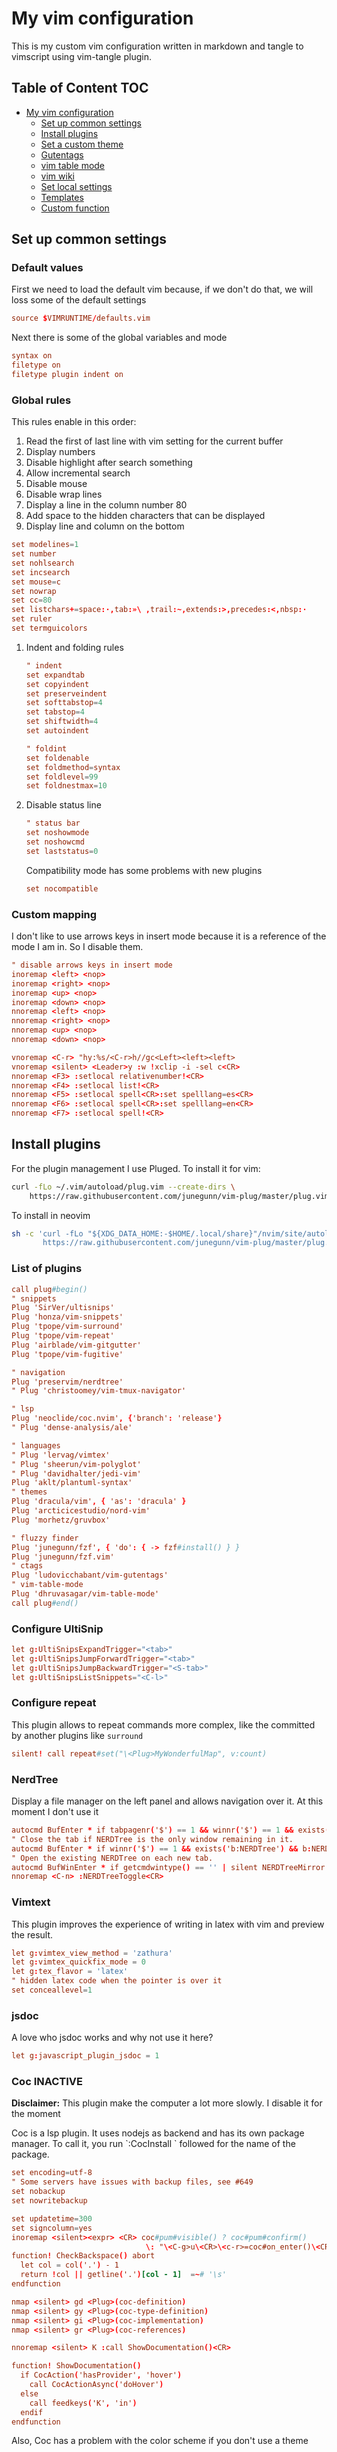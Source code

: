 :PROPERTIES:
:HEADER-ARGS:conf: :tangle (let ((org-use-tag-inheritance t)) (if (member "INACTIVE" (org-get-tags))  "no" "vim/.vimrc"))
:END:
#+date: 2023-04-02
#+AUTHOR: Lucas Elvira Martín
#+auto_tangle: t 
#+DESCRIPTION: simple vim config

* My vim configuration

This is my custom vim configuration written in markdown and tangle to vimscript using vim-tangle plugin.

** Table of Content :TOC:
- [[#my-vim-configuration][My vim configuration]]
  - [[#set-up-common-settings][Set up common settings]]
  - [[#install-plugins][Install plugins]]
  - [[#set-a-custom-theme][Set a custom theme]]
  - [[#gutentags][Gutentags]]
  - [[#vim-table-mode][vim table mode]]
  - [[#vim-wiki][vim wiki]]
  - [[#set-local-settings][Set local settings]]
  - [[#templates][Templates]]
  - [[#custom-function][Custom function]]

** Set up common settings
*** Default values
First we need to load the default vim because, if we don't do that, we will loss some of the default settings

#+begin_src conf
source $VIMRUNTIME/defaults.vim
#+end_src

Next there is some of the global variables and mode

#+begin_src conf
syntax on
filetype on
filetype plugin indent on
#+end_src

*** Global rules
This rules enable in this order:

1. Read the first of last line with vim setting for the current buffer
2. Display numbers
3. Disable highlight after search something
4. Allow incremental search
5. Disable mouse
6. Disable wrap lines
7. Display a line in the column number 80
8. Add space to the hidden characters that can be displayed
9. Display line and column on the bottom

#+begin_src conf
set modelines=1
set number
set nohlsearch
set incsearch
set mouse=c
set nowrap
set cc=80
set listchars+=space:·,tab:»\ ,trail:~,extends:>,precedes:<,nbsp:·
set ruler
set termguicolors
#+end_src

**** Indent and folding rules

#+begin_src conf
" indent
set expandtab
set copyindent
set preserveindent
set softtabstop=4
set tabstop=4
set shiftwidth=4
set autoindent 

" foldint
set foldenable
set foldmethod=syntax
set foldlevel=99
set foldnestmax=10
#+end_src

**** Disable status line

#+begin_src conf
" status bar
set noshowmode
set noshowcmd
set laststatus=0
#+end_src

Compatibility mode has some problems with new plugins

#+begin_src conf
set nocompatible
#+end_src

*** Custom mapping
I don't like to use arrows keys in insert mode because it is a reference of the mode I am in. So I disable them.

#+begin_src conf
" disable arrows keys in insert mode
inoremap <left> <nop>
inoremap <right> <nop>
inoremap <up> <nop>
inoremap <down> <nop>
nnoremap <left> <nop>
nnoremap <right> <nop>
nnoremap <up> <nop>
nnoremap <down> <nop>
#+end_src

#+begin_src conf
vnoremap <C-r> "hy:%s/<C-r>h//gc<Left><left><left>
vnoremap <silent> <Leader>y :w !xclip -i -sel c<CR>
nnoremap <F3> :setlocal relativenumber!<CR>
nnoremap <F4> :setlocal list!<CR>
nnoremap <F5> :setlocal spell<CR>:set spelllang=es<CR>
nnoremap <F6> :setlocal spell<CR>:set spelllang=en<CR>
nnoremap <F7> :setlocal spell!<CR>
#+end_src

** Install plugins

For the plugin management I use Pluged. To install it for vim:

#+begin_src sh
curl -fLo ~/.vim/autoload/plug.vim --create-dirs \
    https://raw.githubusercontent.com/junegunn/vim-plug/master/plug.vim
#+end_src

To install in neovim

#+begin_src sh
sh -c 'curl -fLo "${XDG_DATA_HOME:-$HOME/.local/share}"/nvim/site/autoload/plug.vim --create-dirs \
       https://raw.githubusercontent.com/junegunn/vim-plug/master/plug.vim'
#+end_src

*** List of plugins

#+begin_src conf
call plug#begin()
" snippets
Plug 'SirVer/ultisnips'
Plug 'honza/vim-snippets'
Plug 'tpope/vim-surround'
Plug 'tpope/vim-repeat'
Plug 'airblade/vim-gitgutter'
Plug 'tpope/vim-fugitive'

" navigation
Plug 'preservim/nerdtree'
" Plug 'christoomey/vim-tmux-navigator'

" lsp
Plug 'neoclide/coc.nvim', {'branch': 'release'}
" Plug 'dense-analysis/ale'

" languages
" Plug 'lervag/vimtex'
" Plug 'sheerun/vim-polyglot'
" Plug 'davidhalter/jedi-vim'
Plug 'aklt/plantuml-syntax'
" themes
Plug 'dracula/vim', { 'as': 'dracula' }
Plug 'arcticicestudio/nord-vim'
Plug 'morhetz/gruvbox'

" fluzzy finder
Plug 'junegunn/fzf', { 'do': { -> fzf#install() } }
Plug 'junegunn/fzf.vim'
" ctags
Plug 'ludovicchabant/vim-gutentags'
" vim-table-mode
Plug 'dhruvasagar/vim-table-mode'
call plug#end()
#+end_src

*** Configure UltiSnip

#+begin_src conf
let g:UltiSnipsExpandTrigger="<tab>"
let g:UltiSnipsJumpForwardTrigger="<tab>"
let g:UltiSnipsJumpBackwardTrigger="<S-tab>"
let g:UltiSnipsListSnippets="<C-l>"
#+end_src

*** Configure repeat
This plugin allows to repeat commands more complex, like the committed by another
plugins like ~surround~

#+begin_src conf
silent! call repeat#set("\<Plug>MyWonderfulMap", v:count)
#+end_src

*** NerdTree

Display a file manager on the left panel and allows navigation over it. At this moment I don't use it

#+begin_src conf :tangle no
autocmd BufEnter * if tabpagenr('$') == 1 && winnr('$') == 1 && exists('b:NERDTree') && b:NERDTree.isTabTree() | quit | endif
" Close the tab if NERDTree is the only window remaining in it.
autocmd BufEnter * if winnr('$') == 1 && exists('b:NERDTree') && b:NERDTree.isTabTree() | quit | endif
" Open the existing NERDTree on each new tab.
autocmd BufWinEnter * if getcmdwintype() == '' | silent NERDTreeMirror | endif
nnoremap <C-n> :NERDTreeToggle<CR>
#+end_src

*** Vimtext

This plugin improves the experience of writing in latex with vim and preview the result.

#+begin_src conf
let g:vimtex_view_method = 'zathura'
let g:vimtex_quickfix_mode = 0
let g:tex_flavor = 'latex'
" hidden latex code when the pointer is over it
set conceallevel=1
#+end_src

*** jsdoc

A love who jsdoc works and why not use it here?

#+begin_src conf
let g:javascript_plugin_jsdoc = 1
#+end_src

*** Coc                                                            :INACTIVE:
:PROPERTIES:
:DESCRIPTION: This entry is disable because I will use vim for short editting
:END:

*Disclaimer:* This plugin make the computer a lot more slowly. I disable it for the moment

Coc is a lsp plugin. It uses nodejs as backend and has its own package manager. To call it, you run `:CocInstall ` followed for the name of the package.

#+begin_src conf
set encoding=utf-8
" Some servers have issues with backup files, see #649
set nobackup
set nowritebackup

set updatetime=300
set signcolumn=yes
inoremap <silent><expr> <CR> coc#pum#visible() ? coc#pum#confirm()
                              \: "\<C-g>u\<CR>\<c-r>=coc#on_enter()\<CR>"
function! CheckBackspace() abort
  let col = col('.') - 1
  return !col || getline('.')[col - 1]  =~# '\s'
endfunction

nmap <silent> gd <Plug>(coc-definition)
nmap <silent> gy <Plug>(coc-type-definition)
nmap <silent> gi <Plug>(coc-implementation)
nmap <silent> gr <Plug>(coc-references)

nnoremap <silent> K :call ShowDocumentation()<CR>

function! ShowDocumentation()
  if CocAction('hasProvider', 'hover')
    call CocActionAsync('doHover')
  else
    call feedkeys('K', 'in')
  endif
endfunction
#+end_src

Also, Coc has a problem with the color scheme if you don't use a theme

#+begin_src conf
" Colorscheme for coc
func! s:my_colors_setup() abort
  highlight CocFloating ctermbg=Black " For background color
endfunc

augroup colorscheme_coc_setup | au!
  au VimEnter * call s:my_colors_setup()
augroup END
#+end_src

** Set a custom theme                                              :INACTIVE:
The themes are installed with vim-plug. To set a theme, you need to add the following line to your vimrc with the name of the theme you want to use. I use nord theme.

=colorscheme themename=

*IMPORTANT*

Most of themes in terminal have some problems with some kind of fonts like italic. To prevent it, /before/ set the it is necessary to setup some vars

#+begin_src conf
if $HOSTNAME == "fedora-pc"
    colorscheme gruvbox
    colorscheme nord
else
    colorscheme gruvbox
    colorscheme nord
endif
#+end_src

*** Configure the theme
#+begin_src conf
if exists("colors_name")
    if colors_name == "nord"
        " nord theme
        set cursorline
        let g:nord_cursor_line_number_background = 1
        let g:nord_bold = 1
        let g:nord_italic = 1
        let g:nord_italic_comments = 1
        let g:nord_underline = 1
        set background=dark
        " reload the theme to apply settings
        colorscheme nord
    elseif colors_name == "gruvbox"
        set background=dark
        set cursorline
        let g:gruvbox_cursor_line_number_background = 1
        let g:gruvbox_bold = 1
        let g:gruvbox_italic = 1
        let g:gruvbox_italic_comments = 1
        let g:gruvbox_underline = 1
    endif
endif
#+end_src

** Gutentags
This plugin allows to generate tags for the current project. It uses
ctags and cscope.

#+begin_src conf
let g:gutentangs_project_root = ['.git', '.hg', '.svn', '.root', '.project']
let g:gutentags_cache_dir = '~/.cache/gutentags'
let g:gutentags_ctags_tagfile = '.tags'
let g:gutentags_ctags_extra_args = ['--fields=+ailmnS', '--tag-relative=yes']
let g:gutentags_ctags_exclude = ['*.min.js', '*.min.css', '*.map', 'node_modules', 'test', 'cache', 'dist', 'build', 'vendor', '.*', '*/.*', '*.json', '*.yml', '*.html', '*.txt', '*.cpy', '*.css', 'bin', '*.md', '*.org']
#+end_src

** vim table mode
To start the table mode =leader+tm= (leader + table mode). Then you need to write the header delimite each item with =|= The plugin is in charge of give a space between the pipe and the words.

Once you get the header and, without leaving Insert mode, enter =||= and a horizontal line will be displayed matched with the length of the table. Then you just need to write the content of your table

** vim wiki                                                          :INACTIVE:
*** wikivm pluggin
*** Changing Wiki syntax
vimwiki currently ships with 3 syntaxes: VimWiki, Markdown and MediaWiki. I would like to keep using markdown

Also I set the path of the wiki folder

#+begin_src
" for vimwiki
let g:vimwiki_list = [{'path': '~/Documents/Obsidian_vault/',
                      \ 'syntax': 'markdown', 'ext': '.md'}]
#+end_src

To prevent vim treats all markdown as vimwiki

#+begin_src :tangle no
let g:vimwiki_global_ext = 0
let g:vimwiki_table_mappings=0
#+end_src

*** vimwiki from lervag
The first is to customize the root folder and the journal folder

#+begin_src conf
let g:wiki_root = '~/Documents/Obsidian_vault'
let g:wiki_journal = { 'name': '05_DAILY_NOTES', 'root': '', 'frequency': 'daily'}
#+end_src

Now we will setup some custom keybinding

#+begin_src conf
let g:vimwiki_key_mappings = { 'table_mappings': 0, }
nnoremap <leader>ww :WikiIndex<CR>
nnoremap <leader>wj :WikiJournal<CR>
nnoremap <leader>ff :WikiPages<CR>
nnoremap <leader>fo :WikiOpen<CR>
#+end_src

Also could be interesting get a function which generate a unique ID as prefix for the file. To do it, the file must be open with =WikiOpen=

#+begin_src conf :tangle no
let g:wiki_map_create_page = 'AddDateAsPrefix'

function AddDateAsPrefix(name) abort
    let l:name = wiki#get_root . '/' . a:name

    " If the tile is new, then append the current date
    return filereadable(l:name) ? a:name : strftime(%Y%m%d%H%M%S') . '_' .  a:name
endfunction
#+end_src

*** vim-taskwarrior
This plugin is an interface to the [[task warrior]] program. In order to view the pending task: =:TW=. More info in [[https://github.com/blindFS/vim-taskwarrior][vim-taskwarrior]]

** Set local settings
With autocm you can enable or disable some settings for the current buffer.

#+begin_src conf :tangle no
" text mode
autocm BufNewFile,BufRead *.md,*.tex,*.org setlocal
    \ textwidth=80
    \ fileformat=unix
    \ cc=80
    \ spell
    \ spelllang=es
    \ wrap

" au BufRead,BufNewFile *.{md,mdown,mkd,mkdn,markdown,mdwn,mdx} set filetype=markdown
" autocmd BufNewFile *.md 0r ~/.vim/skeletons/headers.md

" spell check for gitcommit
autocmd FileType gitcommit setlocal spell spelllang=en_us
#+end_src

** Templates
Vim file templates (known as skeleton) are file that can be read when a file with some pattern is created and write the content of the template inside the fil. It is useful for markdown headers or html common parts
To enable it you need to put in your config file:

#+begin_example
autocmd BufNewFile <pattern> 0r <path of the file>
#+end_example

- =autocmd= is a command to run automatically on some events
- =BufNewFile=: Vim's new file events
- =0r= read into the buffer starting at line 0 source: [[https://vimtricks.com/p/vim-file-templates/][vim templates]]

#+begin_src conf
autocmd BufNewFile *.sh,bash 0r ~/.vim/templates/bash_template.sh
autocmd BufNewFile *.html 0r ~/.vim/templates/index.html
#+end_src

*** Template definitions

**** Template for shell script
:PROPERTIES:
:HEADER-ARGS:shell: :tangle vim/templates/bash_template.sh
:END:

First define the header

#+begin_src shell
  #!/usr/bin/env bash
  ################################################################################
  #
  # Script: Some description
  # Author: Lucas Elvira Martín
  # Changelog:
  #
  #
  ################################################################################

#+end_src

Then start defining the functions used

#+begin_src shell
  function usage {
      path=$(readlink -f $0)
      dir=$(dirname ${path})
      name=$(basename ${path})
      echo "
      usage: $name [options]

      -h  optional Print this help
      "
      exit 0
  }
#+end_src

Sometimes I need to use arguments for define the behavior of the script. In this
[[https://stackoverflow.com/questions/16483119/an-example-of-how-to-use-getopts-in-bash][stackoverflow question]], they explain it very well.

Here is an example:
- OPTSTRING is string with list of expected arguments,
  - h - check for option -h without parameters; gives error on unsupported
    options;
  - h: - check for option -h with parameter; gives errors on unsupported options;
  - abc - check for options -a, -b, -c; gives errors on unsupported options;
  - :abc - check for options -a, -b, -c; silences errors on unsupported options

#+begin_src  shell
  ## Process flags
  ## uncomment (and customice) if you need that
  #while getopt  OPTSTRING args; do
  #    case $args in
  #        p) echo "p is ${OPTARGS}"
  #            ;;
  #        h)
  #            usage
  #            ;;
  #    esac
  #done
  function usage {
      path=$(readlink -f $0)
      dir=$(dirname ${path})
      name=$(basename ${path})
      echo "
      usage: `basename ${(readlink -f $0)}` [options]

      -h  optional Print this help
      "
      exit 0
  }
#+end_src


**** Templates for html
:PROPERTIES:
:HEADER-ARGS:html: :tangle vim/templates/index.html
:END:

#+begin_src html
<!DOCTYPE html>
<html lang="en">
  <head>
    <meta charset="utf-8">
    <title></title>
    <meta name="author" content="">
    <meta name="description" content="">
    <meta name="viewport" content="width=device-width, initial-scale=1">
    <link href="css/style.css" rel="stylesheet">
  </head>
  <body>



    <script src="js/main.js"></script>
  </body>
</html>
#+end_src


** Custom function
Each time I want to write in vim in English, I need to change the spelllang option. This command will automatically at it to the last line
